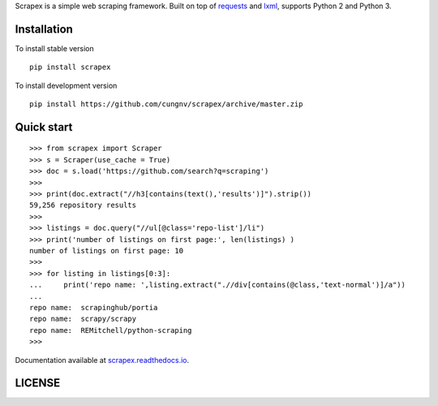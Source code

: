 
Scrapex is a simple web scraping framework. Built on top of `requests <https://github.com/psf/requests>`_ and `lxml <https://lxml.de/>`_, supports Python 2 and Python 3.


Installation
============
To install stable version
::

    pip install scrapex

To install development version
::
            
    pip install https://github.com/cungnv/scrapex/archive/master.zip
    
Quick start
===========
::
    
    
    >>> from scrapex import Scraper
    >>> s = Scraper(use_cache = True)
    >>> doc = s.load('https://github.com/search?q=scraping')
    >>> 
    >>> print(doc.extract("//h3[contains(text(),'results')]").strip())
    59,256 repository results
    >>> 
    >>> listings = doc.query("//ul[@class='repo-list']/li")
    >>> print('number of listings on first page:', len(listings) )
    number of listings on first page: 10
    >>> 
    >>> for listing in listings[0:3]:
    ...     print('repo name: ',listing.extract(".//div[contains(@class,'text-normal')]/a"))
    ... 
    repo name:  scrapinghub/portia
    repo name:  scrapy/scrapy
    repo name:  REMitchell/python-scraping
    >>> 

Documentation available at `scrapex.readthedocs.io <https://scrapex.readthedocs.io/>`_.

LICENSE
=======
.. include LICENSE